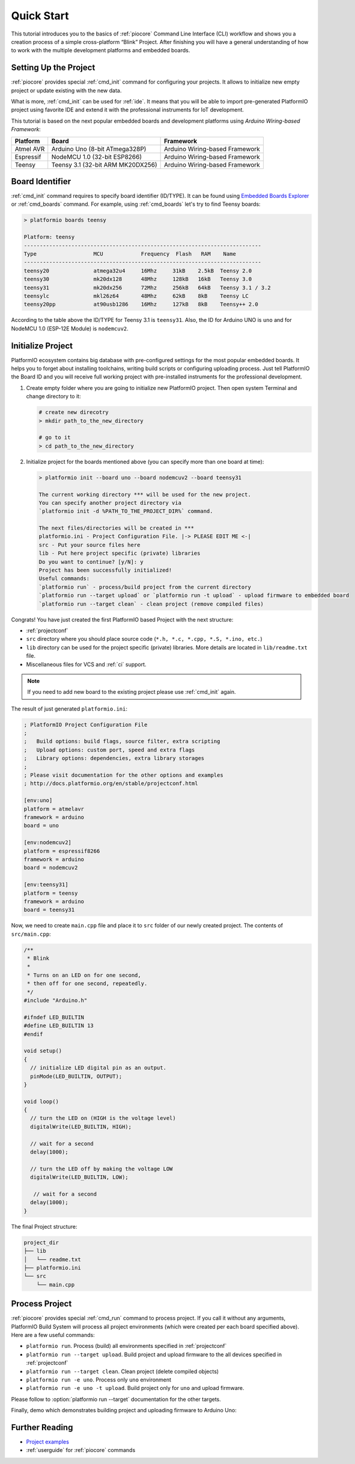 ..  Copyright 2014-present PlatformIO <contact@platformio.org>
    Licensed under the Apache License, Version 2.0 (the "License");
    you may not use this file except in compliance with the License.
    You may obtain a copy of the License at
       http://www.apache.org/licenses/LICENSE-2.0
    Unless required by applicable law or agreed to in writing, software
    distributed under the License is distributed on an "AS IS" BASIS,
    WITHOUT WARRANTIES OR CONDITIONS OF ANY KIND, either express or implied.
    See the License for the specific language governing permissions and
    limitations under the License.

.. _quickstart:

Quick Start
===========

This tutorial introduces you to the basics of :ref:`piocore` Command Line Interface
(CLI) workflow and shows you a creation process of a simple cross-platform
“Blink” Project. After finishing you will have a general understanding of how
to work with the multiple development platforms and embedded boards.

Setting Up the Project
----------------------

:ref:`piocore` provides special :ref:`cmd_init` command for configuring your projects.
It allows to initialize new empty project or update existing with the new data.

What is more, :ref:`cmd_init` can be used for :ref:`ide`. It means that you will
be able to import pre-generated PlatformIO project using favorite IDE and
extend it with the professional instruments for IoT development.

This tutorial is based on the next popular embedded boards and development
platforms using *Arduino Wiring-based Framework*:


.. list-table::
    :header-rows:  1

    * - Platform
      - Board
      - Framework

    * - Atmel AVR
      - Arduino Uno (8-bit ATmega328P)
      - Arduino Wiring-based Framework

    * - Espressif
      - NodeMCU 1.0 (32-bit ESP8266)
      - Arduino Wiring-based Framework

    * - Teensy
      - Teensy 3.1 (32-bit ARM MK20DX256)
      - Arduino Wiring-based Framework

Board Identifier
----------------

:ref:`cmd_init` command requires to specify board identifier (ID/TYPE). It can
be found using `Embedded Boards Explorer <http://platformio.org/boards>`_
or :ref:`cmd_boards` command. For example, using :ref:`cmd_boards` let's try
to find Teensy boards:

.. code-block:: bash

    > platformio boards teensy

    Platform: teensy
    ---------------------------------------------------------------------------
    Type                  MCU            Frequency  Flash   RAM    Name
    ---------------------------------------------------------------------------
    teensy20              atmega32u4     16Mhz     31kB    2.5kB  Teensy 2.0
    teensy30              mk20dx128      48Mhz     128kB   16kB   Teensy 3.0
    teensy31              mk20dx256      72Mhz     256kB   64kB   Teensy 3.1 / 3.2
    teensylc              mkl26z64       48Mhz     62kB    8kB    Teensy LC
    teensy20pp            at90usb1286    16Mhz     127kB   8kB    Teensy++ 2.0

According to the table above the ID/TYPE for Teensy 3.1 is ``teensy31``. Also,
the ID for Arduino UNO is ``uno`` and for NodeMCU 1.0 (ESP-12E Module)
is ``nodemcuv2``.

Initialize Project
------------------

PlatformIO ecosystem contains big database with pre-configured settings for the
most popular embedded boards. It helps you to forget about installing
toolchains, writing build scripts or configuring uploading process. Just tell
PlatformIO the Board ID and you will receive full working project with
pre-installed instruments for the professional development.

1.  Create empty folder where you are going to initialize new PlatformIO
    project. Then open system Terminal and change directory to it:

    .. code-block:: bash

        # create new direcotry
        > mkdir path_to_the_new_directory

        # go to it
        > cd path_to_the_new_directory

2.  Initialize project for the boards mentioned above (you can specify more
    than one board at time):

    .. code-block:: bash

        > platformio init --board uno --board nodemcuv2 --board teensy31

        The current working directory *** will be used for the new project.
        You can specify another project directory via
        `platformio init -d %PATH_TO_THE_PROJECT_DIR%` command.

        The next files/directories will be created in ***
        platformio.ini - Project Configuration File. |-> PLEASE EDIT ME <-|
        src - Put your source files here
        lib - Put here project specific (private) libraries
        Do you want to continue? [y/N]: y
        Project has been successfully initialized!
        Useful commands:
        `platformio run` - process/build project from the current directory
        `platformio run --target upload` or `platformio run -t upload` - upload firmware to embedded board
        `platformio run --target clean` - clean project (remove compiled files)


Congrats! You have just created the first PlatformIO based Project with the
next structure:

* :ref:`projectconf`
* ``src`` directory where you should place source code
  (``*.h, *.c, *.cpp, *.S, *.ino, etc.``)
* ``lib`` directory can be used for the project specific (private) libraries.
  More details are located in ``lib/readme.txt`` file.
* Miscellaneous files for VCS and :ref:`ci` support.


.. note::
    If you need to add new board to the existing project please use
    :ref:`cmd_init` again.


The result of just generated ``platformio.ini``:

.. code-block:: ini

    ; PlatformIO Project Configuration File
    ;
    ;   Build options: build flags, source filter, extra scripting
    ;   Upload options: custom port, speed and extra flags
    ;   Library options: dependencies, extra library storages
    ;
    ; Please visit documentation for the other options and examples
    ; http://docs.platformio.org/en/stable/projectconf.html

    [env:uno]
    platform = atmelavr
    framework = arduino
    board = uno

    [env:nodemcuv2]
    platform = espressif8266
    framework = arduino
    board = nodemcuv2

    [env:teensy31]
    platform = teensy
    framework = arduino
    board = teensy31


Now, we need to create ``main.cpp`` file and place it to ``src`` folder of our
newly created project. The contents of ``src/main.cpp``:

.. code-block:: cpp

    /**
     * Blink
     *
     * Turns on an LED on for one second,
     * then off for one second, repeatedly.
     */
    #include "Arduino.h"

    #ifndef LED_BUILTIN
    #define LED_BUILTIN 13
    #endif

    void setup()
    {
      // initialize LED digital pin as an output.
      pinMode(LED_BUILTIN, OUTPUT);
    }

    void loop()
    {
      // turn the LED on (HIGH is the voltage level)
      digitalWrite(LED_BUILTIN, HIGH);

      // wait for a second
      delay(1000);

      // turn the LED off by making the voltage LOW
      digitalWrite(LED_BUILTIN, LOW);

       // wait for a second
      delay(1000);
    }


The final Project structure:

.. code-block:: bash

    project_dir
    ├── lib
    │   └── readme.txt
    ├── platformio.ini
    └── src
        └── main.cpp


Process Project
---------------

:ref:`piocore` provides special :ref:`cmd_run` command to process project. If
you call it without any arguments, PlatformIO Build System will process all
project environments (which were created per each board specified above). Here
are a few useful commands:

* ``platformio run``. Process (build) all environments specified in
  :ref:`projectconf`
* ``platformio run --target upload``. Build project and upload firmware to the
  all devices specified in :ref:`projectconf`
* ``platformio run --target clean``. Clean project (delete compiled objects)
* ``platformio run -e uno``. Process only ``uno`` environment
* ``platformio run -e uno -t upload``. Build project only for ``uno`` and upload
  firmware.

Please follow to :option:`platformio run --target` documentation for the other
targets.

Finally, demo which demonstrates building project and uploading firmware to
Arduino Uno:

.. image:: _static/platformio-demo-wiring.gif

Further Reading
---------------

* `Project examples <https://github.com/platformio/platformio-examples/tree/develop>`_
* :ref:`userguide` for :ref:`piocore` commands
